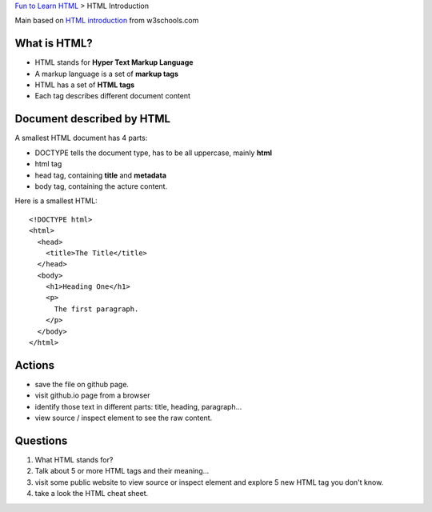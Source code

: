 `Fun to Learn HTML <main.rst>`_ >
HTML Introduction

Main based on `HTML introduction`_ from w3schools.com

What is HTML?
-------------

- HTML stands for **Hyper Text Markup Language**
- A markup language is a set of **markup tags**
- HTML has a set of **HTML tags**
- Each tag describes different document content

Document described by HTML
--------------------------

A smallest HTML document has 4 parts:

- DOCTYPE tells the document type, has to be all uppercase,
  mainly **html**
- html tag
- head tag, containing **title** and **metadata**
- body tag, containing the acture content.

Here is a smallest HTML::

  <!DOCTYPE html>
  <html>
    <head>
      <title>The Title</title>
    </head>
    <body>
      <h1>Heading One</h1>
      <p>
        The first paragraph.
      </p>
    </body>
  </html>

Actions
-------

- save the file on github page.
- visit github.io page from a browser
- identify those text in different parts: title, heading, 
  paragraph...
- view source / inspect element to see the raw content.

Questions
---------

#. What HTML stands for?
#. Talk about 5 or more HTML tags and their meaning...
#. visit some public website to view source or inspect element
   and explore 5 new HTML tag you don't know.
#. take a look the HTML cheat sheet.

.. _HTML introduction: http://www.w3schools.com/html/html_intro.asp
